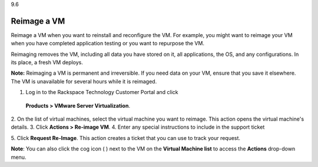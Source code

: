 .. _reimage-a-vm:

9.6

============
Reimage a VM
============

Reimage a VM when you want to reinstall and reconfigure the VM. 
For example, you might want to reimage your VM when you have completed 
application testing or you want to repurpose the VM.

Reimaging removes the VM, including all data you have stored on it, 
all applications, the OS, and any configurations. In its place, 
a fresh VM deploys. 

**Note:** Reimaging a VM is permanent and irreversible. If you need data 
on your VM, ensure that you save it elsewhere. The VM is unavailable 
for several hours while it is reimaged.

1.	Log in to the Rackspace Technology Customer Portal and click 
    **Products > VMware Server Virtualization**.
2.	On the list of virtual machines, select the virtual machine 
you want to reimage. 
This action opens the virtual machine's details.
3.	Click **Actions > Re-image VM**.
4.	Enter any special instructions to include in the support ticket

5.	Click **Request Re-Image**.
This action creates a ticket that you can use to track your request.

**Note**: You can also click the cog icon ( ) next to the VM on the 
**Virtual Machine list** to access the **Actions** drop-down menu.
















